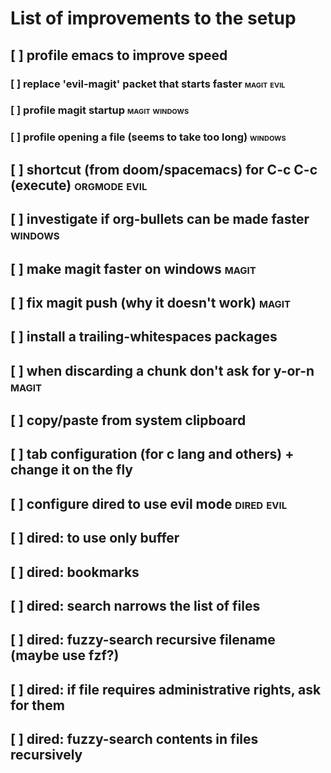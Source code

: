 * List of improvements to the setup
** [ ] profile emacs to improve speed
*** [ ] replace 'evil-magit' packet that starts faster         :magit:evil:
*** [ ] profile magit startup                                  :magit:windows:
*** [ ] profile opening a file (seems to take too long)        :windows:
** [ ] shortcut (from doom/spacemacs) for C-c C-c (execute)    :orgmode:evil:
** [ ] investigate if org-bullets can be made faster           :windows:
** [ ] make magit faster on windows                            :magit:
** [ ] fix magit push (why it doesn't work)                    :magit:
** [ ] install a trailing-whitespaces packages
** [ ] when discarding a chunk don't ask for y-or-n            :magit:
** [ ] copy/paste from system clipboard
** [ ] tab configuration (for c lang and others) + change it on the fly
** [ ] configure dired to use evil mode                        :dired:evil:
** [ ] dired: to use only buffer
** [ ] dired: bookmarks
** [ ] dired: search narrows the list of files
** [ ] dired: fuzzy-search recursive filename (maybe use fzf?)
** [ ] dired: if file requires administrative rights, ask for them
** [ ] dired: fuzzy-search contents in files recursively

